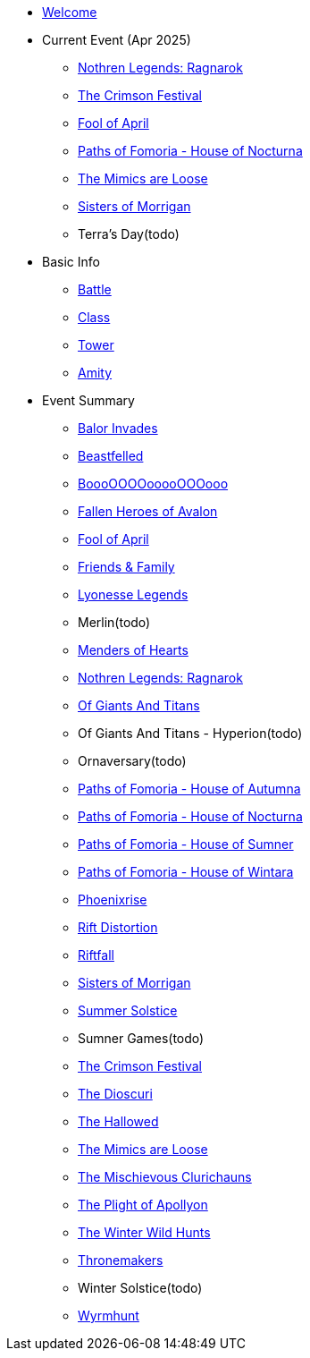 * xref:index.adoc[Welcome]
* Current Event (Apr 2025)
** xref:event/ragnarok.adoc[Nothren Legends: Ragnarok]
** xref:event/crimson.adoc[The Crimson Festival]
** xref:event/fool.adoc[Fool of April]
** xref:event/nocturna.adoc[Paths of Fomoria - House of Nocturna]
** xref:event/mimic.adoc[The Mimics are Loose]
** xref:event/morrigan.adoc[Sisters of Morrigan]
** Terra's Day(todo)
* Basic Info
** xref:basic/battle.adoc[Battle]
** xref:basic/class.adoc[Class]
** xref:basic/tower.adoc[Tower]
** xref:basic/amity.adoc[Amity]
* Event Summary
** xref:event/balor.adoc[Balor Invades]
** xref:event/beastfelled.adoc[Beastfelled]
** xref:event/booo.adoc[BoooOOOOooooOOOooo]
** xref:event/avalon.adoc[Fallen Heroes of Avalon]
** xref:event/fool.adoc[Fool of April]
** xref:event/friends.adoc[Friends & Family]
** xref:event/lyonesse.adoc[Lyonesse Legends]
** Merlin(todo)
** xref:event/love.adoc[Menders of Hearts]
** xref:event/ragnarok.adoc[Nothren Legends: Ragnarok]
** xref:event/giants.adoc[Of Giants And Titans]
** Of Giants And Titans - Hyperion(todo)
** Ornaversary(todo)
** xref:event/autumna.adoc[Paths of Fomoria - House of Autumna]
** xref:event/nocturna.adoc[Paths of Fomoria - House of Nocturna]
** xref:event/sumner.adoc[Paths of Fomoria - House of Sumner]
** xref:event/wintara.adoc[Paths of Fomoria - House of Wintara]
** xref:event/phoenix.adoc[Phoenixrise]
** xref:event/distortion.adoc[Rift Distortion]
** xref:event/riftfall.adoc[Riftfall]
** xref:event/morrigan.adoc[Sisters of Morrigan]
** xref:event/solstice.adoc[Summer Solstice]
** Sumner Games(todo)
** xref:event/crimson.adoc[The Crimson Festival]
** xref:event/dioscuri.adoc[The Dioscuri]
** xref:event/hallowed.adoc[The Hallowed]
** xref:event/mimic.adoc[The Mimics are Loose]
** xref:event/clurichauns.adoc[The Mischievous Clurichauns]
** xref:event/apollyon.adoc[The Plight of Apollyon]
** xref:event/wild.adoc[The Winter Wild Hunts]
** xref:event/thronemakers.adoc[Thronemakers]
** Winter Solstice(todo)
** xref:event/wyrm.adoc[Wyrmhunt]